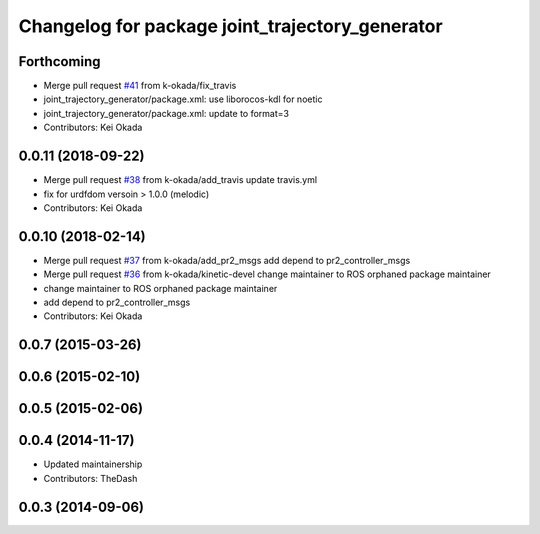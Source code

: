 ^^^^^^^^^^^^^^^^^^^^^^^^^^^^^^^^^^^^^^^^^^^^^^^^
Changelog for package joint_trajectory_generator
^^^^^^^^^^^^^^^^^^^^^^^^^^^^^^^^^^^^^^^^^^^^^^^^

Forthcoming
-----------
* Merge pull request `#41 <https://github.com/PR2/pr2_common_actions//issues/41>`_ from k-okada/fix_travis
* joint_trajectory_generator/package.xml: use liborocos-kdl for noetic
* joint_trajectory_generator/package.xml: update to format=3
* Contributors: Kei Okada

0.0.11 (2018-09-22)
-------------------
* Merge pull request `#38 <https://github.com/pr2/pr2_common_actions/issues/38>`_ from k-okada/add_travis
  update travis.yml
* fix for urdfdom versoin > 1.0.0 (melodic)
* Contributors: Kei Okada

0.0.10 (2018-02-14)
-------------------
* Merge pull request `#37 <https://github.com/pr2/pr2_common_actions/issues/37>`_ from k-okada/add_pr2_msgs
  add depend to pr2_controller_msgs
* Merge pull request `#36 <https://github.com/pr2/pr2_common_actions/issues/36>`_ from k-okada/kinetic-devel
  change maintainer to ROS orphaned package maintainer
* change maintainer to ROS orphaned package maintainer
* add depend to pr2_controller_msgs
* Contributors: Kei Okada

0.0.7 (2015-03-26)
------------------

0.0.6 (2015-02-10)
------------------

0.0.5 (2015-02-06)
------------------

0.0.4 (2014-11-17)
------------------
* Updated maintainership
* Contributors: TheDash

0.0.3 (2014-09-06)
------------------
